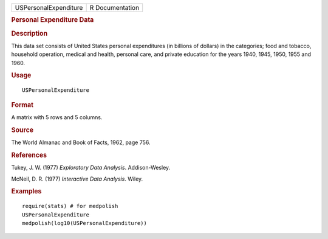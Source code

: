 .. container::

   .. container::

      ===================== ===============
      USPersonalExpenditure R Documentation
      ===================== ===============

      .. rubric:: Personal Expenditure Data
         :name: personal-expenditure-data

      .. rubric:: Description
         :name: description

      This data set consists of United States personal expenditures (in
      billions of dollars) in the categories; food and tobacco,
      household operation, medical and health, personal care, and
      private education for the years 1940, 1945, 1950, 1955 and 1960.

      .. rubric:: Usage
         :name: usage

      ::

         USPersonalExpenditure

      .. rubric:: Format
         :name: format

      A matrix with 5 rows and 5 columns.

      .. rubric:: Source
         :name: source

      The World Almanac and Book of Facts, 1962, page 756.

      .. rubric:: References
         :name: references

      Tukey, J. W. (1977) *Exploratory Data Analysis*. Addison-Wesley.

      McNeil, D. R. (1977) *Interactive Data Analysis*. Wiley.

      .. rubric:: Examples
         :name: examples

      ::

         require(stats) # for medpolish
         USPersonalExpenditure
         medpolish(log10(USPersonalExpenditure))
